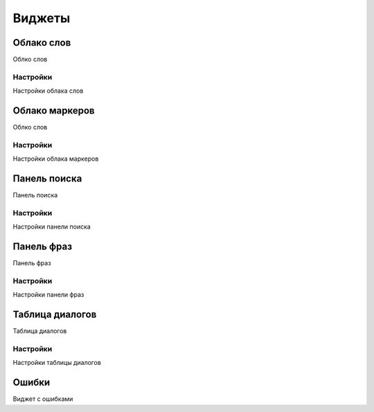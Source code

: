 Виджеты
********************

Облако слов
============

.. _widgets-word-cloud-toolbar-link:

Облко слов

Настройки
~~~~~~~~~~~~~~~~~~~

.. _widgets-word-cloud-config-dialog-link:

Настройки облака слов


Облако маркеров
=================

.. _widgets-marker-cloud-toolbar-link:

Облко слов

Настройки
~~~~~~~~~~~~~~~~~~~

.. _widgets-marker-cloud-config-dialog-link:

Настройки облака маркеров


Панель поиска
==============

.. _widgets.search-panel-toolbar-link:

Панель поиска

Настройки
~~~~~~~~~~~~~~~~~~~

.. _widgets-search-panel-config-dialog-link:

Настройки панели поиска


Панель фраз
==============

.. _widgets-phrase-panel-toolbar-link:

Панель фраз

Настройки
~~~~~~~~~~~~~~~~~~~

.. _widgets-phrase-panel-config-dialog-link:

Настройки панели фраз


Таблица диалогов
=================

.. _widgets-common-table-toolbar-link:

Таблица диалогов

Настройки
~~~~~~~~~~~~~~~~~~~

.. _widgets-common-table-config-dialog-link:

Настройки таблицы диалогов

Ошибки
=================

.. _widgets-invalid-widget-toolbar-link:

Виджет с ошибками